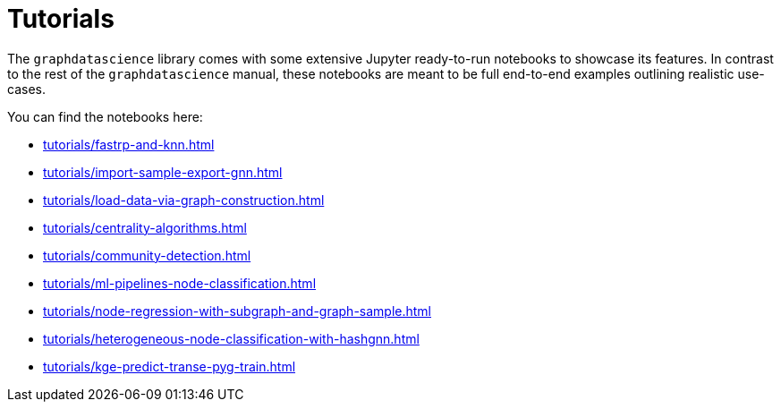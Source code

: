 = Tutorials

The `graphdatascience` library comes with some extensive Jupyter ready-to-run notebooks to showcase its features.
In contrast to the rest of the `graphdatascience` manual, these notebooks are meant to be full end-to-end examples outlining realistic use-cases.

You can find the notebooks here:

* xref:tutorials/fastrp-and-knn.adoc[]
* xref:tutorials/import-sample-export-gnn.adoc[]
* xref:tutorials/load-data-via-graph-construction.adoc[]
* xref:tutorials/centrality-algorithms.adoc[]
* xref:tutorials/community-detection.adoc[]
* xref:tutorials/ml-pipelines-node-classification.adoc[]
* xref:tutorials/node-regression-with-subgraph-and-graph-sample.adoc[]
* xref:tutorials/heterogeneous-node-classification-with-hashgnn.adoc[]
* xref:tutorials/kge-predict-transe-pyg-train.adoc[]
